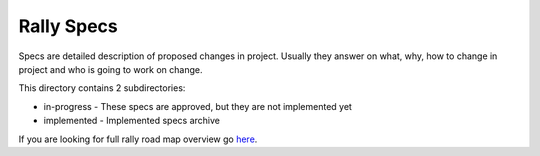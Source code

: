 Rally Specs
===========

Specs are detailed description of proposed changes in project. Usually they
answer on what, why, how to change in project and who is going to work on
change.

This directory contains 2 subdirectories:

- in-progress - These specs are approved, but they are not implemented yet
- implemented - Implemented specs archive

If you are looking for full rally road map overview go
`here <https://docs.google.com/a/mirantis.com/spreadsheets/d/16DXpfbqvlzMFaqaXAcJsBzzpowb_XpymaK2aFY2gA2g/edit#gid=0>`_.


